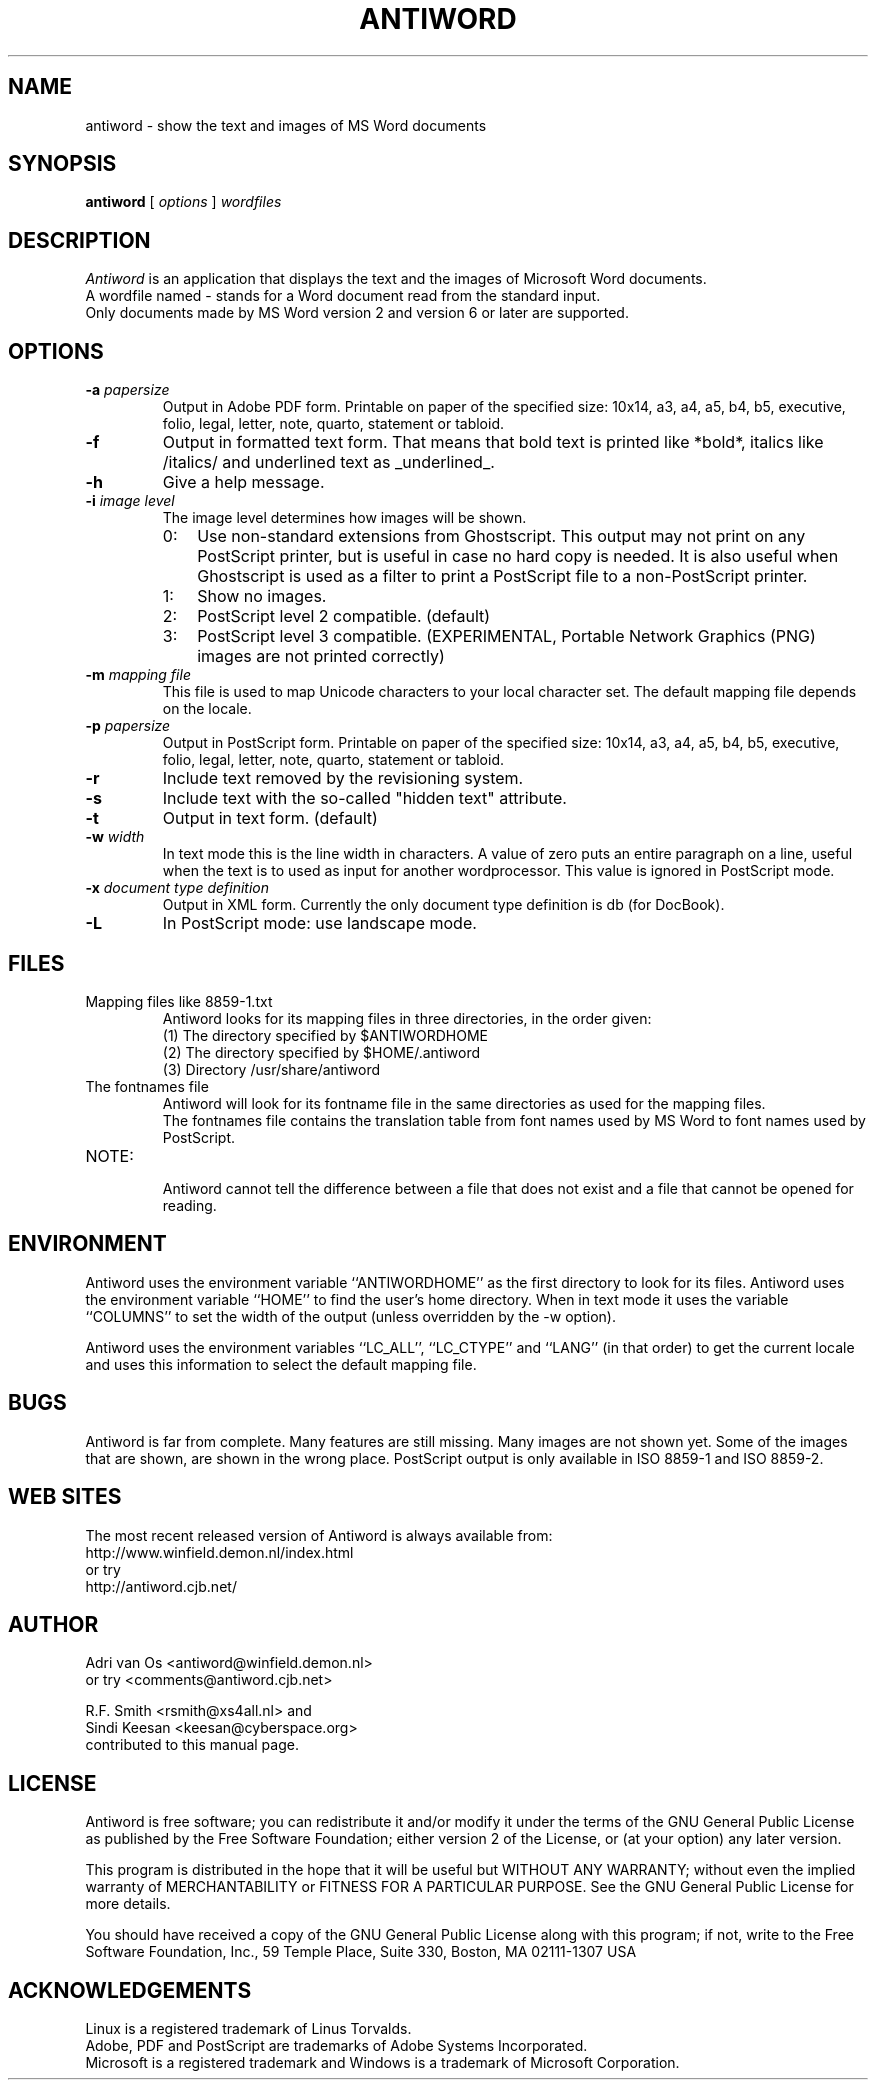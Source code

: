 .TH ANTIWORD 1 "Oct 13, 2004" "Antiword 0.36" "Linux User's Manual"
.SH NAME
antiword - show the text and images of MS Word documents
.SH SYNOPSIS
.B antiword
[
.I options
]
.I wordfiles
.SH DESCRIPTION
.I Antiword
is an application that displays the text and the images of Microsoft Word
documents.
.br
A wordfile named - stands for a Word document read from the standard input.
.br
Only documents made by MS Word version 2 and version 6 or later are supported.
.SH OPTIONS
.TP
.BI "\-a " papersize
Output in Adobe PDF form. Printable on paper of the specified size: 10x14,
a3, a4, a5, b4, b5, executive, folio, legal, letter, note, quarto, statement
or tabloid.
.TP
.B \-f
Output in formatted text form. That means that bold text is printed like
*bold*, italics like /italics/ and underlined text as _underlined_.
.TP
.B \-h
Give a help message.
.TP
.BI "\-i " "image level"
The image level determines how images will be shown.
.RS
.TP 3
0:
Use non-standard extensions from Ghostscript. This output may not print on
any PostScript printer, but is useful in case no hard copy is needed. It is
also useful when Ghostscript is used as a filter to print a PostScript file to
a non-PostScript printer.
.TP 3
1:
Show no images.
.TP 3
2:
PostScript level 2 compatible. (default)
.TP 3
3:
PostScript level 3 compatible. (EXPERIMENTAL, Portable Network Graphics (PNG)
images are not printed correctly)
.RE
.TP
.BI "\-m " "mapping file"
This file is used to map Unicode characters to your local character set.
The default mapping file depends on the locale.
.TP
.BI "\-p " papersize
Output in PostScript form. Printable on paper of the specified size: 10x14,
a3, a4, a5, b4, b5, executive, folio, legal, letter, note, quarto, statement
or tabloid.
.TP
.B \-r
Include text removed by the revisioning system.
.TP
.B \-s
Include text with the so-called "hidden text" attribute.
.TP
.B \-t
Output in text form. (default)
.TP
.BI "\-w " width
In text mode this is the line width in characters. A value of zero puts an
entire paragraph on a line, useful when the text is to used as input for
another wordprocessor. This value is ignored in PostScript mode.
.TP
.BI "\-x " "document type definition"
Output in XML form. Currently the only document type definition is db
(for DocBook).
.TP
.B \-L
In PostScript mode: use landscape mode.
.RE
.SH FILES
.TP
Mapping files like 8859-1.txt
.br
Antiword looks for its mapping files in three directories, in the order given:
.br
(1) The directory specified by $ANTIWORDHOME
.br
(2) The directory specified by $HOME/.antiword
.br
(3) Directory /usr/share/antiword
.TP
The fontnames file
.br
Antiword will look for its fontname file in the same directories as used for the
mapping files.
.br
The fontnames file contains the translation table from font names used by MS
Word to font names used by PostScript.
.TP
NOTE:
.br
Antiword cannot tell the difference between a file that does not exist and a
file that cannot be opened for reading.
.SH ENVIRONMENT
Antiword uses the environment variable ``ANTIWORDHOME'' as the first directory
to look for its files. Antiword uses the environment variable ``HOME'' to find
the user's home directory. When in text mode it uses the variable ``COLUMNS''
to set the width of the output (unless overridden by the -w option).

Antiword uses the environment variables ``LC_ALL'', ``LC_CTYPE'' and ``LANG''
(in that order) to get the current locale and uses this information to
select the default mapping file.
.SH BUGS
Antiword is far from complete. Many features are still missing. Many images are
not shown yet. Some of the images that are shown, are shown in the wrong place.
PostScript output is only available in ISO 8859-1 and ISO 8859-2.
.SH WEB SITES
The most recent released version of Antiword is always available from:
.br
http://www.winfield.demon.nl/index.html
.br
or try
.br
http://antiword.cjb.net/
.SH AUTHOR
Adri van Os <antiword@winfield.demon.nl>
.br
or try <comments@antiword.cjb.net>
.sp
R.F. Smith <rsmith@xs4all.nl> and
.br
Sindi Keesan <keesan@cyberspace.org>
.br
contributed to this manual page.
.SH LICENSE
Antiword is free software; you can redistribute it and/or modify it
under the terms of the GNU General Public License as published by the Free
Software Foundation; either version 2 of the License, or (at your option)
any later version.

This program is distributed in the hope that it will be useful but WITHOUT
ANY WARRANTY; without even the implied warranty of MERCHANTABILITY or
FITNESS FOR A PARTICULAR PURPOSE. See the GNU General Public License for
more details.

You should have received a copy of the GNU General Public License along
with this program; if not, write to the Free Software Foundation, Inc.,
59 Temple Place, Suite 330, Boston, MA 02111-1307 USA
.SH ACKNOWLEDGEMENTS
Linux is a registered trademark of Linus Torvalds.
.br
Adobe, PDF and PostScript are trademarks of Adobe Systems Incorporated.
.br
Microsoft is a registered trademark and Windows is a trademark of Microsoft
Corporation.
